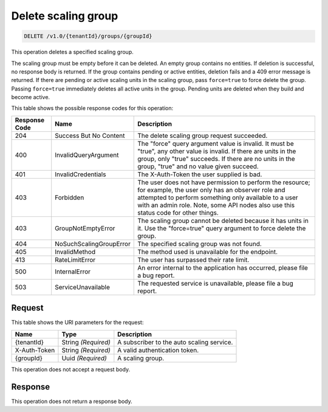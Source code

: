 
.. _delete-delete-scaling-group-v1.0-tenantid-groups-groupid:

Delete scaling group
^^^^^^^^^^^^^^^^^^^^^^^^^^^^^^^^^^^^^^^^^^^^^^^^^^^^^^^^^^^^^^^^^^^^^^^^^^^^^^^^

.. code::

    DELETE /v1.0/{tenantId}/groups/{groupId}

This operation deletes a specified scaling group.

The scaling group must be empty before it can be deleted. An empty group contains no entities. If deletion is successful, no response body is returned. If the group contains pending or active entities, deletion fails and a 409 error message is returned. If there are pending or active scaling units in the scaling group, pass ``force=true`` to force delete the group. Passing ``force=true`` immediately deletes all active units in the group. Pending units are deleted when they build and become active.



This table shows the possible response codes for this operation:


+--------------------------+-------------------------+-------------------------+
|Response Code             |Name                     |Description              |
+==========================+=========================+=========================+
|204                       |Success But No Content   |The delete scaling group |
|                          |                         |request succeeded.       |
+--------------------------+-------------------------+-------------------------+
|400                       |InvalidQueryArgument     |The "force" query        |
|                          |                         |argument value is        |
|                          |                         |invalid. It must be      |
|                          |                         |"true", any other value  |
|                          |                         |is invalid. If there are |
|                          |                         |units in the group,      |
|                          |                         |only "true" succeeds. If |
|                          |                         |there are no units in    |
|                          |                         |the group, "true" and no |
|                          |                         |value given succeed.     |
+--------------------------+-------------------------+-------------------------+
|401                       |InvalidCredentials       |The X-Auth-Token the     |
|                          |                         |user supplied is bad.    |
+--------------------------+-------------------------+-------------------------+
|403                       |Forbidden                |The user does not have   |
|                          |                         |permission to perform    |
|                          |                         |the resource; for        |
|                          |                         |example, the user only   |
|                          |                         |has an observer role and |
|                          |                         |attempted to perform     |
|                          |                         |something only available |
|                          |                         |to a user with an admin  |
|                          |                         |role. Note, some API     |
|                          |                         |nodes also use this      |
|                          |                         |status code for other    |
|                          |                         |things.                  |
+--------------------------+-------------------------+-------------------------+
|403                       |GroupNotEmptyError       |The scaling group cannot |
|                          |                         |be deleted because it    |
|                          |                         |has units in it. Use     |
|                          |                         |the "force=true" query   |
|                          |                         |argument to force delete |
|                          |                         |the group.               |
+--------------------------+-------------------------+-------------------------+
|404                       |NoSuchScalingGroupError  |The specified scaling    |
|                          |                         |group was not found.     |
+--------------------------+-------------------------+-------------------------+
|405                       |InvalidMethod            |The method used is       |
|                          |                         |unavailable for the      |
|                          |                         |endpoint.                |
+--------------------------+-------------------------+-------------------------+
|413                       |RateLimitError           |The user has surpassed   |
|                          |                         |their rate limit.        |
+--------------------------+-------------------------+-------------------------+
|500                       |InternalError            |An error internal to the |
|                          |                         |application has          |
|                          |                         |occurred, please file a  |
|                          |                         |bug report.              |
+--------------------------+-------------------------+-------------------------+
|503                       |ServiceUnavailable       |The requested service is |
|                          |                         |unavailable, please file |
|                          |                         |a bug report.            |
+--------------------------+-------------------------+-------------------------+


Request
""""""""""""""""




This table shows the URI parameters for the request:

+--------------------------+-------------------------+-------------------------+
|Name                      |Type                     |Description              |
+==========================+=========================+=========================+
|{tenantId}                |String *(Required)*      |A subscriber to the auto |
|                          |                         |scaling service.         |
+--------------------------+-------------------------+-------------------------+
|X-Auth-Token              |String *(Required)*      |A valid authentication   |
|                          |                         |token.                   |
+--------------------------+-------------------------+-------------------------+
|{groupId}                 |Uuid *(Required)*        |A scaling group.         |
+--------------------------+-------------------------+-------------------------+





This operation does not accept a request body.




Response
""""""""""""""""






This operation does not return a response body.




